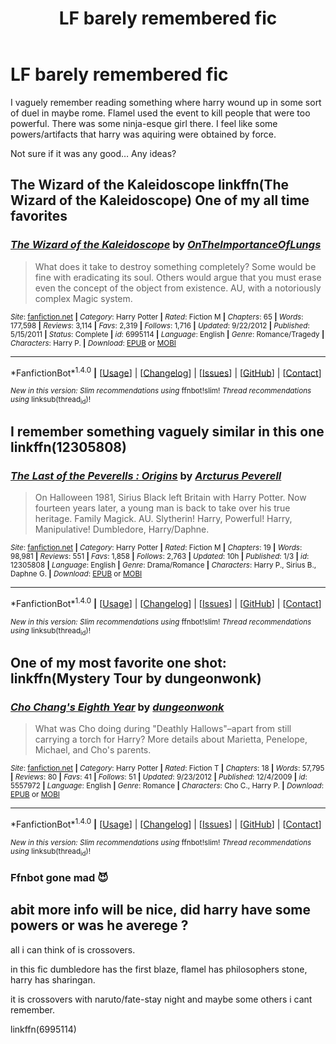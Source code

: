 #+TITLE: LF barely remembered fic

* LF barely remembered fic
:PROPERTIES:
:Author: duncanidahosdick
:Score: 3
:DateUnix: 1494061935.0
:DateShort: 2017-May-06
:FlairText: Request
:END:
I vaguely remember reading something where harry wound up in some sort of duel in maybe rome. Flamel used the event to kill people that were too powerful. There was some ninja-esque girl there. I feel like some powers/artifacts that harry was aquiring were obtained by force.

Not sure if it was any good... Any ideas?


** The Wizard of the Kaleidoscope linkffn(The Wizard of the Kaleidoscope) One of my all time favorites
:PROPERTIES:
:Author: Kingofclocks
:Score: 3
:DateUnix: 1494109111.0
:DateShort: 2017-May-07
:END:

*** [[http://www.fanfiction.net/s/6995114/1/][*/The Wizard of the Kaleidoscope/*]] by [[https://www.fanfiction.net/u/2476944/OnTheImportanceOfLungs][/OnTheImportanceOfLungs/]]

#+begin_quote
  What does it take to destroy something completely? Some would be fine with eradicating its soul. Others would argue that you must erase even the concept of the object from existence. AU, with a notoriously complex Magic system.
#+end_quote

^{/Site/: [[http://www.fanfiction.net/][fanfiction.net]] *|* /Category/: Harry Potter *|* /Rated/: Fiction M *|* /Chapters/: 65 *|* /Words/: 177,598 *|* /Reviews/: 3,114 *|* /Favs/: 2,319 *|* /Follows/: 1,716 *|* /Updated/: 9/22/2012 *|* /Published/: 5/15/2011 *|* /Status/: Complete *|* /id/: 6995114 *|* /Language/: English *|* /Genre/: Romance/Tragedy *|* /Characters/: Harry P. *|* /Download/: [[http://www.ff2ebook.com/old/ffn-bot/index.php?id=6995114&source=ff&filetype=epub][EPUB]] or [[http://www.ff2ebook.com/old/ffn-bot/index.php?id=6995114&source=ff&filetype=mobi][MOBI]]}

--------------

*FanfictionBot*^{1.4.0} *|* [[[https://github.com/tusing/reddit-ffn-bot/wiki/Usage][Usage]]] | [[[https://github.com/tusing/reddit-ffn-bot/wiki/Changelog][Changelog]]] | [[[https://github.com/tusing/reddit-ffn-bot/issues/][Issues]]] | [[[https://github.com/tusing/reddit-ffn-bot/][GitHub]]] | [[[https://www.reddit.com/message/compose?to=tusing][Contact]]]

^{/New in this version: Slim recommendations using/ ffnbot!slim! /Thread recommendations using/ linksub(thread_id)!}
:PROPERTIES:
:Author: FanfictionBot
:Score: 1
:DateUnix: 1494109124.0
:DateShort: 2017-May-07
:END:


** I remember something vaguely similar in this one linkffn(12305808)
:PROPERTIES:
:Score: 1
:DateUnix: 1494092554.0
:DateShort: 2017-May-06
:END:

*** [[http://www.fanfiction.net/s/12305808/1/][*/The Last of the Peverells : Origins/*]] by [[https://www.fanfiction.net/u/7045998/Arcturus-Peverell][/Arcturus Peverell/]]

#+begin_quote
  On Halloween 1981, Sirius Black left Britain with Harry Potter. Now fourteen years later, a young man is back to take over his true heritage. Family Magick. AU. Slytherin! Harry, Powerful! Harry, Manipulative! Dumbledore, Harry/Daphne.
#+end_quote

^{/Site/: [[http://www.fanfiction.net/][fanfiction.net]] *|* /Category/: Harry Potter *|* /Rated/: Fiction M *|* /Chapters/: 19 *|* /Words/: 98,981 *|* /Reviews/: 551 *|* /Favs/: 1,858 *|* /Follows/: 2,763 *|* /Updated/: 10h *|* /Published/: 1/3 *|* /id/: 12305808 *|* /Language/: English *|* /Genre/: Drama/Romance *|* /Characters/: Harry P., Sirius B., Daphne G. *|* /Download/: [[http://www.ff2ebook.com/old/ffn-bot/index.php?id=12305808&source=ff&filetype=epub][EPUB]] or [[http://www.ff2ebook.com/old/ffn-bot/index.php?id=12305808&source=ff&filetype=mobi][MOBI]]}

--------------

*FanfictionBot*^{1.4.0} *|* [[[https://github.com/tusing/reddit-ffn-bot/wiki/Usage][Usage]]] | [[[https://github.com/tusing/reddit-ffn-bot/wiki/Changelog][Changelog]]] | [[[https://github.com/tusing/reddit-ffn-bot/issues/][Issues]]] | [[[https://github.com/tusing/reddit-ffn-bot/][GitHub]]] | [[[https://www.reddit.com/message/compose?to=tusing][Contact]]]

^{/New in this version: Slim recommendations using/ ffnbot!slim! /Thread recommendations using/ linksub(thread_id)!}
:PROPERTIES:
:Author: FanfictionBot
:Score: 1
:DateUnix: 1494092563.0
:DateShort: 2017-May-06
:END:


** One of my most favorite one shot: linkffn(Mystery Tour by dungeonwonk)
:PROPERTIES:
:Author: RandomNameTakenToo
:Score: 1
:DateUnix: 1494175867.0
:DateShort: 2017-May-07
:END:

*** [[http://www.fanfiction.net/s/5557972/1/][*/Cho Chang's Eighth Year/*]] by [[https://www.fanfiction.net/u/125281/dungeonwonk][/dungeonwonk/]]

#+begin_quote
  What was Cho doing during "Deathly Hallows"--apart from still carrying a torch for Harry? More details about Marietta, Penelope, Michael, and Cho's parents.
#+end_quote

^{/Site/: [[http://www.fanfiction.net/][fanfiction.net]] *|* /Category/: Harry Potter *|* /Rated/: Fiction T *|* /Chapters/: 18 *|* /Words/: 57,795 *|* /Reviews/: 80 *|* /Favs/: 41 *|* /Follows/: 51 *|* /Updated/: 9/23/2012 *|* /Published/: 12/4/2009 *|* /id/: 5557972 *|* /Language/: English *|* /Genre/: Romance *|* /Characters/: Cho C., Harry P. *|* /Download/: [[http://www.ff2ebook.com/old/ffn-bot/index.php?id=5557972&source=ff&filetype=epub][EPUB]] or [[http://www.ff2ebook.com/old/ffn-bot/index.php?id=5557972&source=ff&filetype=mobi][MOBI]]}

--------------

*FanfictionBot*^{1.4.0} *|* [[[https://github.com/tusing/reddit-ffn-bot/wiki/Usage][Usage]]] | [[[https://github.com/tusing/reddit-ffn-bot/wiki/Changelog][Changelog]]] | [[[https://github.com/tusing/reddit-ffn-bot/issues/][Issues]]] | [[[https://github.com/tusing/reddit-ffn-bot/][GitHub]]] | [[[https://www.reddit.com/message/compose?to=tusing][Contact]]]

^{/New in this version: Slim recommendations using/ ffnbot!slim! /Thread recommendations using/ linksub(thread_id)!}
:PROPERTIES:
:Author: FanfictionBot
:Score: 1
:DateUnix: 1494175891.0
:DateShort: 2017-May-07
:END:


*** Ffnbot gone mad 😈
:PROPERTIES:
:Author: RandomNameTakenToo
:Score: 1
:DateUnix: 1494177487.0
:DateShort: 2017-May-07
:END:


** abit more info will be nice, did harry have some powers or was he averege ?

all i can think of is crossovers.

in this fic dumbledore has the first blaze, flamel has philosophers stone, harry has sharingan.

it is crossovers with naruto/fate-stay night and maybe some others i cant remember.

linkffn(6995114)
:PROPERTIES:
:Author: Archimand
:Score: 1
:DateUnix: 1494069949.0
:DateShort: 2017-May-06
:END:
